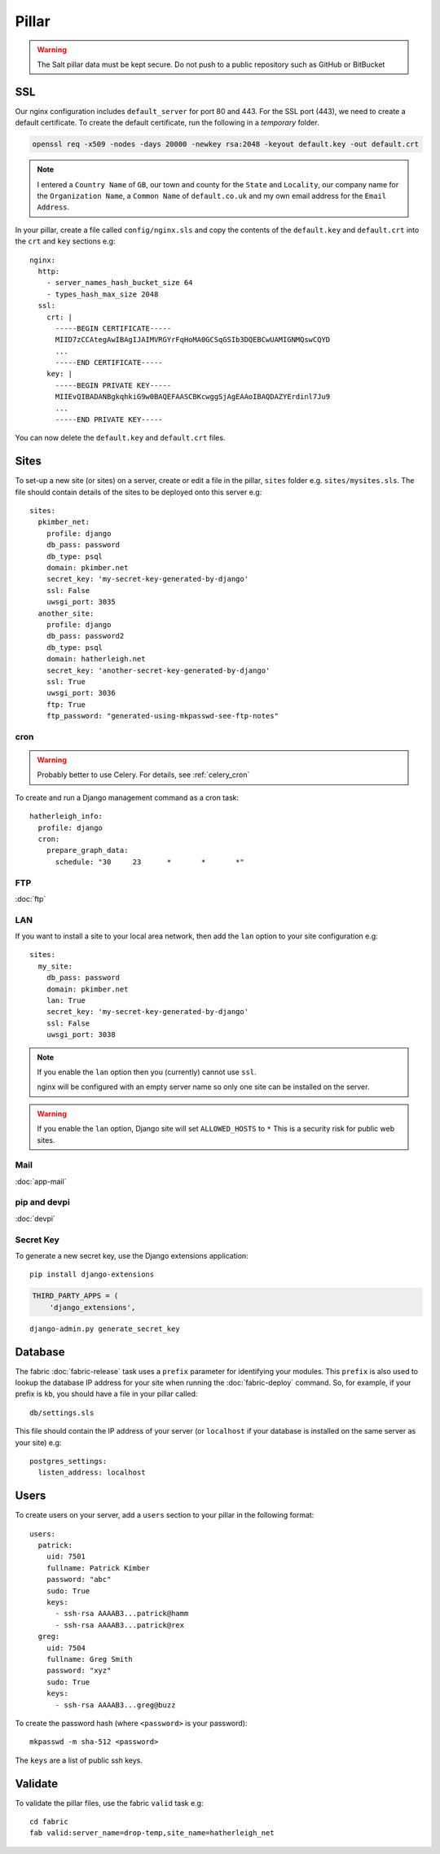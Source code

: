 Pillar
******

.. highlight:: yaml

.. warning::

  The Salt pillar data must be kept secure.  Do not push to a public repository
  such as GitHub or BitBucket

SSL
===

Our nginx configuration includes ``default_server`` for port 80 and 443.  For
the SSL port (443), we need to create a default certificate.  To create the
default certificate, run the following in a *temporary* folder.

.. code-block:: bash

  openssl req -x509 -nodes -days 20000 -newkey rsa:2048 -keyout default.key -out default.crt

.. note:: I entered a ``Country Name`` of ``GB``, our town and county for the
          ``State`` and ``Locality``, our company name for the
          ``Organization Name``, a ``Common Name`` of ``default.co.uk`` and my
          own email address for the ``Email Address``.

In your pillar, create a file called ``config/nginx.sls`` and copy the contents
of the ``default.key`` and ``default.crt`` into the ``crt`` and ``key``
sections e.g::

  nginx:
    http:
      - server_names_hash_bucket_size 64
      - types_hash_max_size 2048
    ssl:
      crt: |
        -----BEGIN CERTIFICATE-----
        MIID7zCCAtegAwIBAgIJAIMVRGYrFqHoMA0GCSqGSIb3DQEBCwUAMIGNMQswCQYD
        ...
        -----END CERTIFICATE-----
      key: |
        -----BEGIN PRIVATE KEY-----
        MIIEvQIBADANBgkqhkiG9w0BAQEFAASCBKcwggSjAgEAAoIBAQDAZYErdinl7Ju9
        ...
        -----END PRIVATE KEY-----

You can now delete the ``default.key`` and ``default.crt`` files.

Sites
=====

To set-up a new site (or sites) on a server, create or edit a file in the
pillar, ``sites`` folder e.g. ``sites/mysites.sls``.  The file should contain
details of the sites to be deployed onto this server e.g::

  sites:
    pkimber_net:
      profile: django
      db_pass: password
      db_type: psql
      domain: pkimber.net
      secret_key: 'my-secret-key-generated-by-django'
      ssl: False
      uwsgi_port: 3035
    another_site:
      profile: django
      db_pass: password2
      db_type: psql
      domain: hatherleigh.net
      secret_key: 'another-secret-key-generated-by-django'
      ssl: True
      uwsgi_port: 3036
      ftp: True
      ftp_password: "generated-using-mkpasswd-see-ftp-notes"

cron
----

.. warning:: Probably better to use Celery.  For details, see
             :ref:`celery_cron`

To create and run a Django management command as a cron task::

  hatherleigh_info:
    profile: django
    cron:
      prepare_graph_data:
        schedule: "30     23      *       *       *"

FTP
---

:doc:`ftp`

LAN
---

If you want to install a site to your local area network, then add the
``lan`` option to your site configuration e.g::

  sites:
    my_site:
      db_pass: password
      domain: pkimber.net
      lan: True
      secret_key: 'my-secret-key-generated-by-django'
      ssl: False
      uwsgi_port: 3038

.. note::

  If you enable the ``lan`` option then you (currently) cannot use ``ssl``.

  nginx will be configured with an empty server name so only one site can be
  installed on the server.

.. warning::

  If you enable the ``lan`` option, Django site will set ``ALLOWED_HOSTS`` to
  ``*``   This is a security risk for public web sites.

Mail
----

:doc:`app-mail`

pip and devpi
-------------

:doc:`devpi`

.. _generate_secret_key:

Secret Key
----------

To generate a new secret key, use the Django extensions application::

  pip install django-extensions

.. code-block:: python

  THIRD_PARTY_APPS = (
      'django_extensions',

::

  django-admin.py generate_secret_key

Database
========

The fabric :doc:`fabric-release` task uses a ``prefix`` parameter for
identifying your modules.  This ``prefix`` is also used to lookup the
database IP address for your site when running the :doc:`fabric-deploy`
command.  So, for example, if your prefix is ``kb``, you should have a
file in your pillar called::

  db/settings.sls

This file should contain the IP address of your server (or ``localhost`` if
your database is installed on the same server as your site) e.g::

  postgres_settings:
    listen_address: localhost

Users
=====

To create users on your server, add a ``users`` section to your pillar in the
following format::

  users:
    patrick:
      uid: 7501
      fullname: Patrick Kimber
      password: "abc"
      sudo: True
      keys:
        - ssh-rsa AAAAB3...patrick@hamm
        - ssh-rsa AAAAB3...patrick@rex
    greg:
      uid: 7504
      fullname: Greg Smith
      password: "xyz"
      sudo: True
      keys:
        - ssh-rsa AAAAB3...greg@buzz

To create the password hash (where ``<password>`` is your password)::

  mkpasswd -m sha-512 <password>

The ``keys`` are a list of public ssh keys.

Validate
========

To validate the pillar files, use the fabric ``valid`` task e.g::

  cd fabric
  fab valid:server_name=drop-temp,site_name=hatherleigh_net
